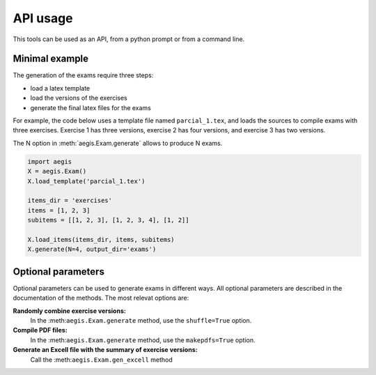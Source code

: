 *****************
API usage
*****************

This tools can be used as an API, from a python prompt or from a command line.


Minimal example
=====================

The generation of the exams require three steps:

- load a latex template
- load the versions of the exercises
- generate the final latex files for the exams

For example, the code below uses a template file named
``parcial_1.tex``, and loads the sources to compile exams
with three exercises.  
Exercise 1 has three versions, 
exercise 2 has four versions, and 
exercise 3 has two versions.

The N option in :meth:`aegis.Exam.generate` allows to produce N exams.

.. code:: python

   import aegis
   X = aegis.Exam()
   X.load_template('parcial_1.tex')

   items_dir = 'exercises'
   items = [1, 2, 3]
   subitems = [[1, 2, 3], [1, 2, 3, 4], [1, 2]]

   X.load_items(items_dir, items, subitems)
   X.generate(N=4, output_dir='exams')


Optional parameters
=======================

Optional parameters can be used to generate exams in different ways.
All optional parameters are described in the documentation of the
methods.  The most relevat options are:

**Randomly combine exercise versions:**
    In the :meth:``aegis.Exam.generate``  method, use the
    ``shuffle=True`` option.

**Compile PDF files:**
    In the :meth:``aegis.Exam.generate``  method, use the
    ``makepdfs=True`` option.

**Generate an Excell file with the summary of exercise versions:**
    Call the :meth:``aegis.Exam.gen_excell``  method







